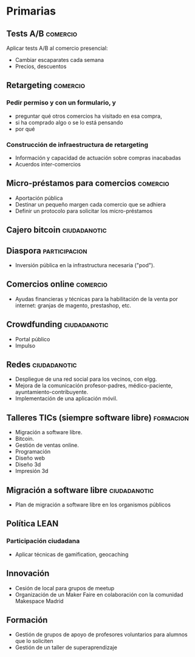 * Primarias
** Tests A/B                                                       :comercio:
Aplicar tests A/B al comercio presencial:
- Cambiar escaparates cada semana
- Precios, descuentos
** Retargeting                                                     :comercio:
*** Pedir permiso y con un formulario, y 
- preguntar qué otros comercios ha visitado en esa compra,
- si ha comprado algo o se lo está pensando
- por qué
*** Construcción de infraestructura de retargeting
- Información y capacidad de actuación sobre compras inacabadas
- Acuerdos inter-comercios
** Micro-préstamos para comercios                                  :comercio:
- Aportación pública
- Destinar un pequeño margen cada comercio que se adhiera
- Definir un protocolo para solicitar los micro-préstamos
** Cajero bitcoin                                              :ciudadanotic:
** Diaspora                                                   :participacion:
- Inversión pública en la infrastructura necesaria ("pod").
** Comercios online                                                :comercio:
- Ayudas financieras y técnicas para la habilitación de la venta por internet: granjas de magento, prestashop, etc.
** Crowdfunding                                                :ciudadanotic:
- Portal público
- Impulso
** Redes                                                       :ciudadanotic:
- Despliegue de una red social para los vecinos, con elgg.
- Mejora de la comunicación profesor-padres, médico-paciente, ayuntamiento-contribuyente.
- Implementación de una aplicación móvil.
** Talleres TICs (siempre software libre)                         :formacion:
- Migración a software libre.
- Bitcoin.
- Gestión de ventas online.
- Programación
- Diseño web
- Diseño 3d
- Impresión 3d
** Migración a software libre                                  :ciudadanotic:
- Plan de migración a software libre en los organismos públicos
** Política LEAN
*** Participación ciudadana
- Aplicar técnicas de gamification, geocaching
** Innovación
- Cesión de local para grupos de meetup
- Organización de un Maker Faire en colaboración con la comunidad Makespace Madrid
** Formación
- Gestión de grupos de apoyo de profesores voluntarios para alumnos que lo soliciten
- Gestión de un taller de superaprendizaje


